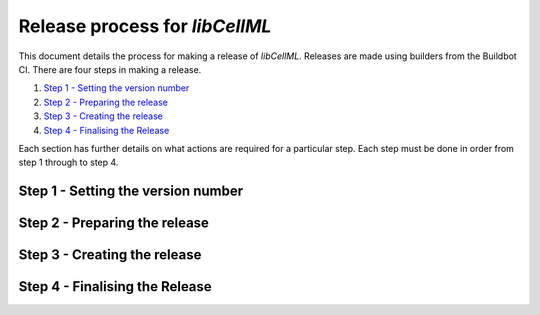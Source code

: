 
===============================
Release process for *libCellML*
===============================

This document details the process for making a release of *libCellML*.
Releases are made using builders from the Buildbot CI.
There are four steps in making a release.

1. `Step 1 - Setting the version number`_
2. `Step 2 - Preparing the release`_
3. `Step 3 - Creating the release`_
4. `Step 4 - Finalising the Release`_

Each section has further details on what actions are required for a particular step.
Each step must be done in order from step 1 through to step 4.

Step 1 - Setting the version number
===================================

Step 2 - Preparing the release
==============================

Step 3 - Creating the release
=============================

Step 4 - Finalising the Release
===============================

